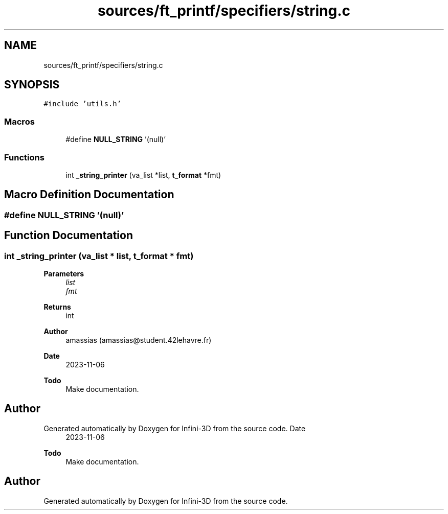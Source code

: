 .TH "sources/ft_printf/specifiers/string.c" 3 "Infini-3D" \" -*- nroff -*-
.ad l
.nh
.SH NAME
sources/ft_printf/specifiers/string.c
.SH SYNOPSIS
.br
.PP
\fC#include 'utils\&.h'\fP
.br

.SS "Macros"

.in +1c
.ti -1c
.RI "#define \fBNULL_STRING\fP   '(null)'"
.br
.in -1c
.SS "Functions"

.in +1c
.ti -1c
.RI "int \fB_string_printer\fP (va_list *list, \fBt_format\fP *fmt)"
.br
.in -1c
.SH "Macro Definition Documentation"
.PP 
.SS "#define NULL_STRING   '(null)'"

.SH "Function Documentation"
.PP 
.SS "int _string_printer (va_list * list, \fBt_format\fP * fmt)"

.PP
\fBParameters\fP
.RS 4
\fIlist\fP 
.br
\fIfmt\fP 
.RE
.PP
\fBReturns\fP
.RS 4
int 
.RE
.PP
\fBAuthor\fP
.RS 4
amassias (amassias@student.42lehavre.fr) 
.RE
.PP
\fBDate\fP
.RS 4
2023-11-06 
.RE
.PP
\fBTodo\fP
.RS 4
Make documentation\&. 
.RE
.PP

.SH "Author"
.PP 
Generated automatically by Doxygen for Infini-3D from the source code\&.
Date\fP
.RS 4
2023-11-06 
.RE
.PP
\fBTodo\fP
.RS 4
Make documentation\&. 
.RE
.PP

.SH "Author"
.PP 
Generated automatically by Doxygen for Infini-3D from the source code\&.
